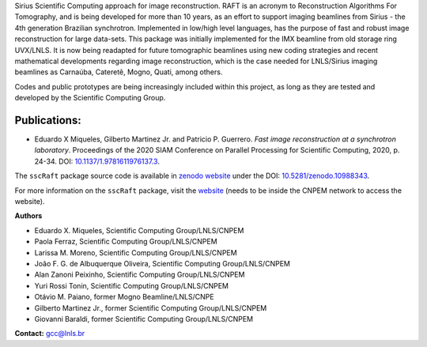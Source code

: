 Sirius Scientific Computing approach for image reconstruction.
RAFT is an acronym to Reconstruction Algorithms For Tomography, and is being developed for more than 10 years,
as an effort to support imaging beamlines from Sirius - the 4th generation Brazilian synchrotron.
Implemented in low/high level languages, has the purpose of fast and robust image reconstruction for large data-sets.
This package was initially implemented for the IMX beamline from old storage ring UVX/LNLS.
It is now being readapted for future tomographic beamlines using new
coding strategies and recent mathematical developments regarding image reconstruction,
which is the case needed for LNLS/Sirius imaging beamlines as Carnaúba, Cateretê, Mogno, Quati,
among others.

Codes and public prototypes are being increasingly included within this project,
as long as they are tested and developed by the Scientific Computing Group.  

Publications:
*************

* Eduardo X Miqueles, Gilberto Martinez Jr. and Patricio P. Guerrero. *Fast image reconstruction at a synchrotron laboratory*. Proceedings of the 2020 SIAM Conference on Parallel Processing for Scientific Computing, 2020, p. 24-34. DOI: `10.1137/1.9781611976137.3 <https://doi.org/10.1137/1.9781611976137.3>`_.

The ``sscRaft`` package source code is available in `zenodo website <https://zenodo.org/>`_ under the 
DOI: `10.5281/zenodo.10988343 <https://doi.org/10.5281/zenodo.10988343>`_.

For more information on the ``sscRaft`` package, visit the `website <https://gcc.lnls.br/wiki/docs/ssc-raft/>`_ 
(needs to be inside the CNPEM network to access the website).

**Authors**
        
* Eduardo X. Miqueles, Scientific Computing Group/LNLS/CNPEM
* Paola Ferraz, Scientific Computing Group/LNLS/CNPEM
* Larissa M. Moreno, Scientific Computing Group/LNLS/CNPEM
* João F. G. de Albuquerque Oliveira, Scientific Computing Group/LNLS/CNPEM
* Alan Zanoni Peixinho, Scientific Computing Group/LNLS/CNPEM
* Yuri Rossi Tonin, Scientific Computing Group/LNLS/CNPEM
* Otávio M. Paiano, former Mogno Beamline/LNLS/CNPE
* Gilberto Martinez Jr., former Scientific Computing Group/LNLS/CNPEM
* Giovanni Baraldi, former Scientific Computing Group/LNLS/CNPEM

**Contact:** `gcc@lnls.br <malito:gcc@lnls.br>`_